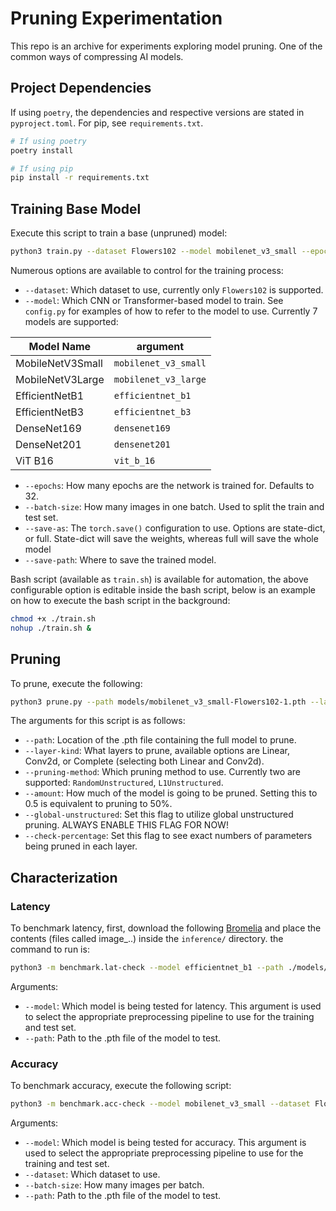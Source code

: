 #+AUTHOR: Rakandhiya Daanii Rachmanto
#+OPTIONS: ^:nil

* Pruning Experimentation 
This repo is an archive for experiments exploring model pruning. One of the common ways of compressing AI models. 

** Project Dependencies 
If using =poetry=, the dependencies and respective versions are stated in =pyproject.toml=. For pip, see =requirements.txt=.

#+begin_src bash
# If using poetry
poetry install

# If using pip
pip install -r requirements.txt
#+end_src

** Training Base Model
Execute this script to train a base (unpruned) model:

#+begin_src bash
python3 train.py --dataset Flowers102 --model mobilenet_v3_small --epochs 8 --batch-size 8 --save-as full --save-path ./models/mobilenet_v3_small-Flowers102-1.pth
#+end_src

Numerous options are available to control for the training process:
- =--dataset=: Which dataset to use, currently only =Flowers102= is supported.
- =--model=: Which CNN or Transformer-based model to train. See =config.py= for examples of how to refer to the model to use. Currently 7 models are supported:


    | Model Name       | argument           |
    |------------------+--------------------|
    | MobileNetV3Small | =mobilenet_v3_small= |
    | MobileNetV3Large | =mobilenet_v3_large= |
    | EfficientNetB1   | =efficientnet_b1=    |
    | EfficientNetB3   | =efficientnet_b3=    |
    | DenseNet169      | =densenet169=        |
    | DenseNet201      | =densenet201=        |
    | ViT B16          | =vit_b_16=           |
    
- =--epochs=: How many epochs are the network is trained for. Defaults to 32.
- =--batch-size=: How many images in one batch. Used to split the train and test set.
- =--save-as=: The =torch.save()= configuration to use. Options are state-dict, or full. State-dict will save the weights, whereas full will save the whole model
- =--save-path=: Where to save the trained model. 

Bash script (available as =train.sh=) is available for automation, the above configurable option is editable inside the bash script, below is an example on how to execute the bash script in the background:

#+begin_src bash
chmod +x ./train.sh
nohup ./train.sh &
#+end_src

** Pruning
To prune, execute the following:

#+begin_src bash
python3 prune.py --path models/mobilenet_v3_small-Flowers102-1.pth --layer-kind Complete --pruning-method L1Unstructured --amount 0.8 --global-unstructured --check-percentage
#+end_src

The arguments for this script is as follows:
- =--path=: Location of the .pth file containing the full model to prune.
- =--layer-kind=: What layers to prune, available options are Linear, Conv2d, or Complete (selecting both Linear and Conv2d).
- =--pruning-method=: Which pruning method to use. Currently two are supported: =RandomUnstructured=, =L1Unstructured=.
- =--amount=: How much of the model is going to be pruned. Setting this to 0.5 is equivalent to pruning to 50%.
- =--global-unstructured=: Set this flag to utilize global unstructured pruning. ALWAYS ENABLE THIS FLAG FOR NOW!
- =--check-percentage=: Set this flag to see exact numbers of parameters being pruned in each layer.
  
** Characterization
*** Latency
To benchmark latency, first, download the following [[https://drive.google.com/drive/folders/15mw-dg2lIo0z_AnMbqxBDkf1HFaORXgF?usp=sharing][Bromelia]] and place the contents (files called image_..) inside the =inference/= directory. the command to run is:

#+begin_src bash
python3 -m benchmark.lat-check --model efficientnet_b1 --path ./models/efficientnet_b1-Flowers102-1.pth
#+end_src

Arguments:
- =--model=: Which model is being tested for latency. This argument is used to select the appropriate preprocessing pipeline to use for the training and test set.
- =--path=: Path to the .pth file of the model to test.

*** Accuracy
To benchmark accuracy, execute the following script:

#+begin_src bash
python3 -m benchmark.acc-check --model mobilenet_v3_small --dataset Flowers102 --batch-size 8 --path ./models/mobilenet_v3_small-Flowers102-1.pth
#+end_src

Arguments:
- =--model=: Which model is being tested for accuracy. This argument is used to select the appropriate preprocessing pipeline to use for the training and test set.
- =--dataset=: Which dataset to use.
- =--batch-size=: How many images per batch.
- =--path=: Path to the .pth file of the model to test.
